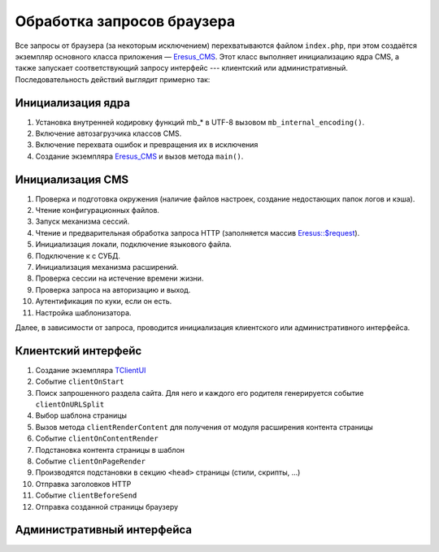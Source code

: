 Обработка запросов браузера
===========================

Все запросы от браузера (за некоторым исключением) перехватываются файлом ``index.php``, при этом создаётся экземпляр основного класса приложения — `Eresus_CMS <../../api/Eresus/Eresus_CMS.html>`_. Этот класс выполняет инициализацию ядра CMS, а также запускает соответствующий запросу интерфейс --- клиентский или административный. Последовательность действий выглядит примерно так:

Инициализация ядра
------------------
#. Установка внутренней кодировку функций mb_* в UTF-8 вызовом ``mb_internal_encoding()``.
#. Включение автозагрузчика классов CMS.
#. Включение перехвата ошибок и превращения их в исключения
#. Создание экземпляра `Eresus_CMS <../../api/Eresus/Eresus_CMS.html>`_ и вызов метода ``main()``.

Инициализация CMS
-----------------

#. Проверка и подготовка окружения (наличие файлов настроек, создание недостающих папок логов и кэша).
#. Чтение конфигурационных файлов.
#. Запуск механизма сессий.
#. Чтение и предварительная обработка запроса HTTP (заполняется массив `Eresus::$request <../../api/Eresus/Eresus.html#$request>`_).
#. Инициализация локали, подключение языкового файла.
#. Подключение к с СУБД.
#. Инициализация механизма расширений.
#. Проверка сессии на истечение времени жизни.
#. Проверка запроса на авторизацию и выход.
#. Аутентификация по куки, если он есть.
#. Настройка шаблонизатора.

Далее, в зависимости от запроса, проводится инициализация клиентского или административного интерфейса.

Клиентский интерфейс
--------------------

#. Создание экземпляра `TClientUI <../../api/Eresus/TClientUI.html>`_
#. Событие ``clientOnStart``
#. Поиск запрошенного раздела сайта. Для него и каждого его родителя генерируется событие ``clientOnURLSplit``
#. Выбор шаблона страницы
#. Вызов метода ``clientRenderContent`` для получения от модуля расширения контента страницы
#. Событие ``clientOnContentRender``
#. Подстановка контента страницы в шаблон
#. Событие ``clientOnPageRender``
#. Производятся подстановки в секцию ``<head>`` страницы (стили, скрипты, ...)
#. Отправка заголовков HTTP
#. Событие ``clientBeforeSend``
#. Отправка созданной страницы браузеру

Административный интерфейса
---------------------------
